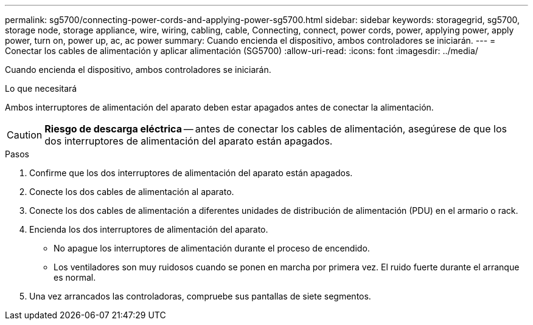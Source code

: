 ---
permalink: sg5700/connecting-power-cords-and-applying-power-sg5700.html 
sidebar: sidebar 
keywords: storagegrid, sg5700, storage node, storage appliance, wire, wiring, cabling, cable, Connecting, connect, power cords, power, applying power, apply power, turn on, power up, ac, ac power 
summary: Cuando encienda el dispositivo, ambos controladores se iniciarán. 
---
= Conectar los cables de alimentación y aplicar alimentación (SG5700)
:allow-uri-read: 
:icons: font
:imagesdir: ../media/


[role="lead"]
Cuando encienda el dispositivo, ambos controladores se iniciarán.

.Lo que necesitará
Ambos interruptores de alimentación del aparato deben estar apagados antes de conectar la alimentación.


CAUTION: *Riesgo de descarga eléctrica* -- antes de conectar los cables de alimentación, asegúrese de que los dos interruptores de alimentación del aparato están apagados.

.Pasos
. Confirme que los dos interruptores de alimentación del aparato están apagados.
. Conecte los dos cables de alimentación al aparato.
. Conecte los dos cables de alimentación a diferentes unidades de distribución de alimentación (PDU) en el armario o rack.
. Encienda los dos interruptores de alimentación del aparato.
+
** No apague los interruptores de alimentación durante el proceso de encendido.
** Los ventiladores son muy ruidosos cuando se ponen en marcha por primera vez. El ruido fuerte durante el arranque es normal.


. Una vez arrancados las controladoras, compruebe sus pantallas de siete segmentos.

